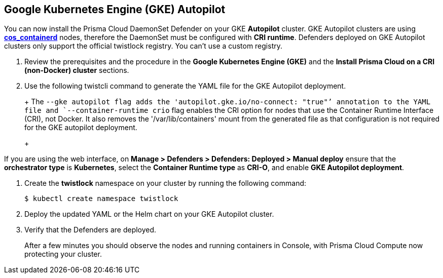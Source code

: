:topic_type: task
[#gke-autopilot]
[.task]
== Google Kubernetes Engine (GKE) Autopilot

You can now install the Prisma Cloud DaemonSet Defender on your GKE *Autopilot* cluster.
GKE Autopilot clusters are using https://cloud.google.com/kubernetes-engine/docs/concepts/using-containerd[*cos_containerd*] nodes, therefore the DaemonSet must  be configured with *CRI runtime*. 
Defenders deployed on GKE Autopilot clusters only support the official twistlock registry. You can't use a custom registry.

[.procedure]
. Review the prerequisites and the procedure in the *Google Kubernetes Engine (GKE)* and the *Install Prisma Cloud on a CRI (non-Docker) cluster* sections.

. Use the following twistcli command to generate the YAML file for the GKE Autopilot deployment.
+
ifdef::prisma_cloud[]
[source]
----
   $ <PLATFORM>/twistcli defender export kubernetes \
    --gke-autopilot \
    --container-runtime crio \
    --cluster-address <console address> \
    --address https://<console address>:443
----
endif::prisma_cloud[]
ifdef::compute_edition[]
[source]
----
   $ <PLATFORM>/twistcli defender export kubernetes \
    --gke-autopilot \
    --container-runtime crio \
    --cluster-address <console address> \
    --address https://<console address>:8083
----
endif::compute_edition[]
+
The `--gke autopilot flag adds the 'autopilot.gke.io/no-connect: "true"`' annotation to the YAML file and `--container-runtime crio` flag enables the CRI option for nodes that use the Container Runtime Interface (CRI), not Docker. It also removes the  '/var/lib/containers' mount from the generated file as that configuration is not required for the GKE autopilot deployment.
+
[NOTE]
====
If you are using the web interface, on  *Manage > Defenders > Defenders: Deployed > Manual deploy* ensure that the *orchestrator type* is *Kubernetes*, select the *Container Runtime type* as *CRI-O*, and enable *GKE Autopilot deployment*.
====

. Create the *twistlock* namespace on your cluster by running the following command:
     
  $ kubectl create namespace twistlock
  
. Deploy the updated YAML or the Helm chart on your GKE Autopilot cluster.

. Verify that the Defenders are deployed.
+
After a few minutes you should observe the nodes and running containers in Console, with Prisma Cloud Compute now protecting your cluster.
